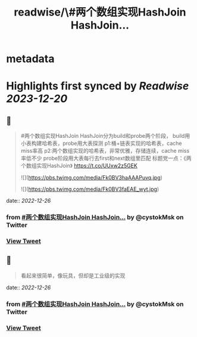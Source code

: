 :PROPERTIES:
:title: readwise/\#两个数组实现HashJoin HashJoin...
:END:


* metadata
:PROPERTIES:
:author: [[cystokMsk on Twitter]]
:full-title: "\#两个数组实现HashJoin HashJoin..."
:category: [[tweets]]
:url: https://twitter.com/cystokMsk/status/1606942124221825025
:image-url: https://pbs.twimg.com/profile_images/1606365898134020096/_4LduaUy.jpg
:END:

* Highlights first synced by [[Readwise]] [[2023-12-20]]
** 📌
#+BEGIN_QUOTE
#两个数组实现HashJoin
HashJoin分为build和probe两个阶段，
build用小表构建哈希表，probe用大表探测
p1:桶+链表实现的哈希表，cache miss率高
p2:两个数组实现的哈希表，非常优雅，存储连续，cache miss率低不少
probe阶段用大表每行去first和next数组里匹配
标题党一点：《两个数组实现HashJoin》 https://t.co/UUxw2z5GEK 

![](https://pbs.twimg.com/media/Fk0BV3haAAAPuvq.jpg) 

![](https://pbs.twimg.com/media/Fk0BV3faEAE_wyt.jpg) 
#+END_QUOTE
    date:: [[2022-12-26]]
*** from _#两个数组实现HashJoin HashJoin..._ by @cystokMsk on Twitter
*** [[https://twitter.com/cystokMsk/status/1606942124221825025][View Tweet]]
** 📌
#+BEGIN_QUOTE
看起来很简单，像玩具，但却是工业级的实现 
#+END_QUOTE
    date:: [[2022-12-26]]
*** from _#两个数组实现HashJoin HashJoin..._ by @cystokMsk on Twitter
*** [[https://twitter.com/cystokMsk/status/1606943158092595205][View Tweet]]